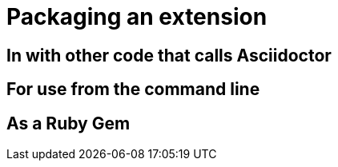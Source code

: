 = Packaging an extension

== In with other code that calls Asciidoctor

== For use from the command line

== As a Ruby Gem